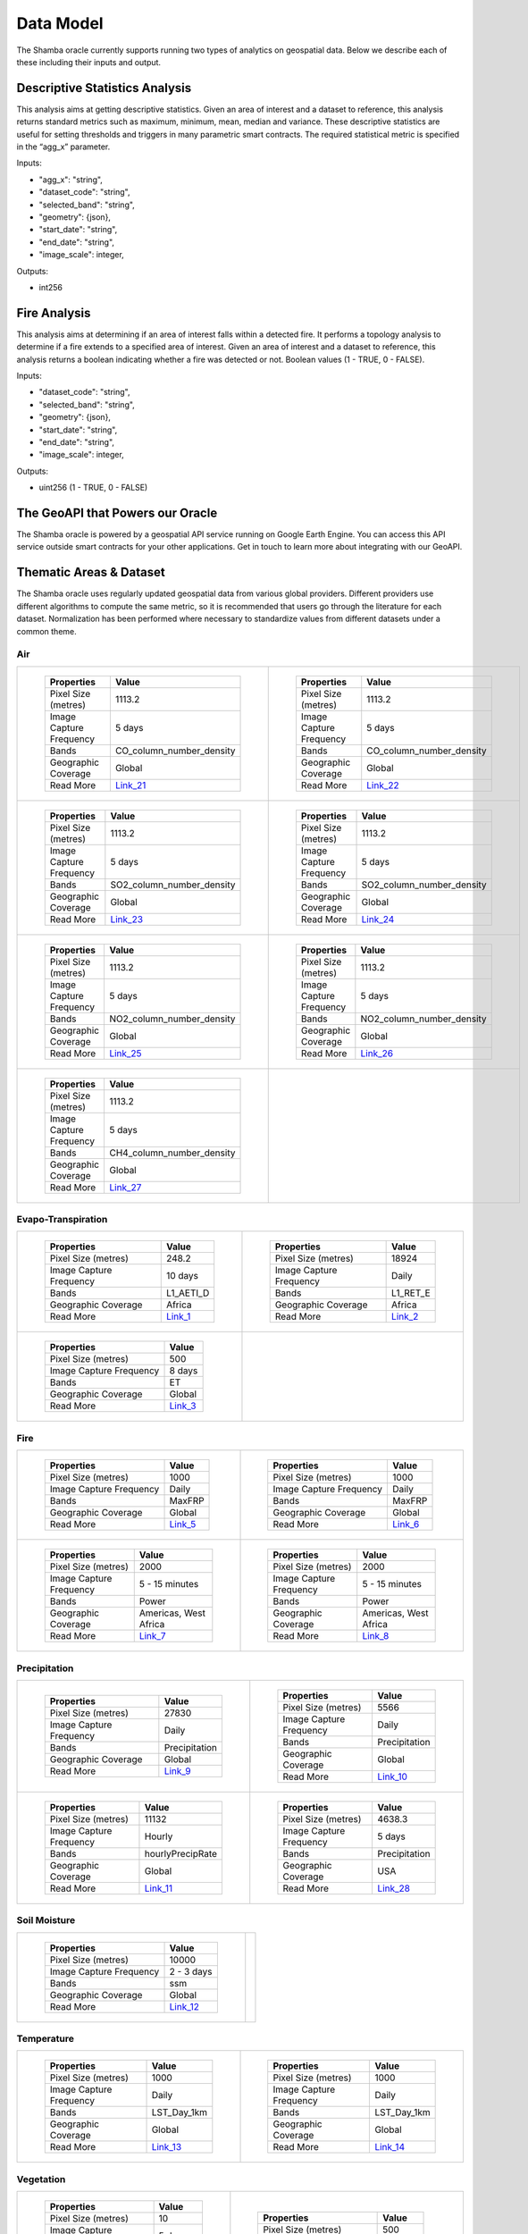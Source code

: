 ==========
Data Model
==========

The Shamba oracle currently supports running two types of analytics on geospatial data. Below we describe each of these including their inputs and output.


Descriptive Statistics Analysis
-------------------------------

This analysis aims at getting descriptive statistics. Given an area of interest and a dataset to reference, this analysis returns standard metrics such as maximum, minimum, mean, median and variance. These descriptive statistics are useful for setting thresholds and triggers in many parametric smart contracts. The required statistical metric is specified in the “agg_x” parameter.


Inputs:

- "agg_x": "string",
- "dataset_code": "string",
- "selected_band": "string",
- "geometry": {json},
- "start_date": "string",
- "end_date": "string",
- "image_scale": integer,

Outputs:

- int256

Fire Analysis
-------------

This analysis aims at determining if an area of interest falls within a detected fire. It performs a topology analysis to determine if a fire extends to a specified area of interest. Given an area of interest and a dataset to reference, this analysis returns a boolean indicating whether a fire was detected or not. Boolean values (1 - TRUE, 0 - FALSE).

Inputs:

- "dataset_code": "string",
- "selected_band": "string",
- "geometry": {json},
- "start_date": "string",
- "end_date": "string",
- "image_scale": integer,

Outputs:

- uint256 (1 - TRUE, 0 - FALSE)

The GeoAPI that Powers our Oracle
---------------------------------

The Shamba oracle is powered by a geospatial API service running on Google Earth Engine. You can access this API service outside smart contracts for your other applications. Get in touch to learn more about integrating with our GeoAPI.


Thematic Areas & Dataset
------------------------

The Shamba oracle uses regularly updated geospatial data from various global providers. Different providers use different algorithms to compute the same metric, so it is recommended that users go through the literature for each dataset. Normalization has been performed where necessary to standardize values from different datasets under a common theme.

Air
^^^

.. list-table::
   
   
    *   - .. figure:: _static/Shamba_Dataset_Flyers_21.png
                :target: Link_21_
                
                ..

                +--------------------------+--------------------------+
                | Properties               | Value                    |
                +==========================+==========================+
                | Pixel Size (metres)      | 1113.2                   |
                +--------------------------+--------------------------+
                | Image Capture Frequency  | 5 days                   |
                +--------------------------+--------------------------+
                | Bands                    | CO_column_number_density |
                +--------------------------+--------------------------+
                | Geographic Coverage      | Global                   |
                +--------------------------+--------------------------+
                | Read More                | Link_21_                 |
                +--------------------------+--------------------------+

        - .. figure:: _static/Shamba_Dataset_Flyers_22.png
                :target: Link_22_

                ..

                +--------------------------+--------------------------+
                | Properties               | Value                    |
                +==========================+==========================+
                | Pixel Size (metres)      | 1113.2                   |
                +--------------------------+--------------------------+
                | Image Capture Frequency  | 5 days                   |
                +--------------------------+--------------------------+
                | Bands                    | CO_column_number_density |
                +--------------------------+--------------------------+
                | Geographic Coverage      | Global                   |
                +--------------------------+--------------------------+
                | Read More                | Link_22_                 |
                +--------------------------+--------------------------+
    
    *   - .. figure:: _static/Shamba_Dataset_Flyers_23.png
                :target: Link_23_
                
                ..

                +--------------------------+--------------------------+
                | Properties               | Value                    |
                +==========================+==========================+
                | Pixel Size (metres)      | 1113.2                   |
                +--------------------------+--------------------------+
                | Image Capture Frequency  | 5 days                   |
                +--------------------------+--------------------------+
                | Bands                    | SO2_column_number_density|
                +--------------------------+--------------------------+
                | Geographic Coverage      | Global                   |
                +--------------------------+--------------------------+
                | Read More                | Link_23_                 |
                +--------------------------+--------------------------+

        - .. figure:: _static/Shamba_Dataset_Flyers_24.png
                :target: Link_24_

                ..

                +--------------------------+--------------------------+
                | Properties               | Value                    |
                +==========================+==========================+
                | Pixel Size (metres)      | 1113.2                   |
                +--------------------------+--------------------------+
                | Image Capture Frequency  | 5 days                   |
                +--------------------------+--------------------------+
                | Bands                    | SO2_column_number_density|
                +--------------------------+--------------------------+
                | Geographic Coverage      | Global                   |
                +--------------------------+--------------------------+
                | Read More                | Link_24_                 |
                +--------------------------+--------------------------+

    *   - .. figure:: _static/Shamba_Dataset_Flyers_25.png
                :target: Link_25_
                
                ..

                +--------------------------+--------------------------+
                | Properties               | Value                    |
                +==========================+==========================+
                | Pixel Size (metres)      | 1113.2                   |
                +--------------------------+--------------------------+
                | Image Capture Frequency  | 5 days                   |
                +--------------------------+--------------------------+
                | Bands                    | NO2_column_number_density|
                +--------------------------+--------------------------+
                | Geographic Coverage      | Global                   |
                +--------------------------+--------------------------+
                | Read More                | Link_25_                 |
                +--------------------------+--------------------------+

        - .. figure:: _static/Shamba_Dataset_Flyers_26.png
                :target: Link_26_

                ..

                +--------------------------+--------------------------+
                | Properties               | Value                    |
                +==========================+==========================+
                | Pixel Size (metres)      | 1113.2                   |
                +--------------------------+--------------------------+
                | Image Capture Frequency  | 5 days                   |
                +--------------------------+--------------------------+
                | Bands                    | NO2_column_number_density|
                +--------------------------+--------------------------+
                | Geographic Coverage      | Global                   |
                +--------------------------+--------------------------+
                | Read More                | Link_26_                 |
                +--------------------------+--------------------------+

    *   - .. figure:: _static/Shamba_Dataset_Flyers_27.png
                :target: Link_27_

                ..

                +--------------------------+--------------------------+
                | Properties               | Value                    |
                +==========================+==========================+
                | Pixel Size (metres)      | 1113.2                   |
                +--------------------------+--------------------------+
                | Image Capture Frequency  | 5 days                   |
                +--------------------------+--------------------------+
                | Bands                    | CH4_column_number_density|
                +--------------------------+--------------------------+
                | Geographic Coverage      | Global                   |
                +--------------------------+--------------------------+
                | Read More                | Link_27_                 |
                +--------------------------+--------------------------+
                
        -

Evapo-Transpiration
^^^^^^^^^^^^^^^^^^^

.. list-table:: 

    *   - .. figure:: _static/Shamba_Dataset_Flyers_01.png
                :target: Link_1_
                
                ..

                +--------------------------+--------------------------+
                | Properties               | Value                    |
                +==========================+==========================+
                | Pixel Size (metres)      | 248.2                    |
                +--------------------------+--------------------------+
                | Image Capture Frequency  | 10 days                  |
                +--------------------------+--------------------------+
                | Bands                    | L1_AETI_D                |
                +--------------------------+--------------------------+
                | Geographic Coverage      | Africa                   |
                +--------------------------+--------------------------+
                | Read More                | Link_1_                  |
                +--------------------------+--------------------------+

        - .. figure:: _static/Shamba_Dataset_Flyers_02.png
                :target: Link_2_

                ..

                +--------------------------+--------------------------+
                | Properties               | Value                    |
                +==========================+==========================+
                | Pixel Size (metres)      | 18924                    |
                +--------------------------+--------------------------+
                | Image Capture Frequency  | Daily                    |
                +--------------------------+--------------------------+
                | Bands                    | L1_RET_E                 |
                +--------------------------+--------------------------+
                | Geographic Coverage      | Africa                   |
                +--------------------------+--------------------------+
                | Read More                | Link_2_                  |
                +--------------------------+--------------------------+
    
    *   - .. figure:: _static/Shamba_Dataset_Flyers_03.png
                :target: Link_3_

                ..

                +--------------------------+--------------------------+
                | Properties               | Value                    |
                +==========================+==========================+
                | Pixel Size (metres)      | 500                      |
                +--------------------------+--------------------------+
                | Image Capture Frequency  | 8 days                   |
                +--------------------------+--------------------------+
                | Bands                    | ET                       |
                +--------------------------+--------------------------+
                | Geographic Coverage      | Global                   |
                +--------------------------+--------------------------+
                | Read More                | Link_3_                  |
                +--------------------------+--------------------------+
                
        -

Fire
^^^^

.. list-table:: 

    *   - .. figure:: _static/Shamba_Dataset_Flyers_17.png
                :target: Link_5_

                ..

                +--------------------------+--------------------------+
                | Properties               | Value                    |
                +==========================+==========================+
                | Pixel Size (metres)      | 1000                     |
                +--------------------------+--------------------------+
                | Image Capture Frequency  | Daily                    |
                +--------------------------+--------------------------+
                | Bands                    | MaxFRP                   |
                +--------------------------+--------------------------+
                | Geographic Coverage      | Global                   |
                +--------------------------+--------------------------+
                | Read More                | Link_5_                  |
                +--------------------------+--------------------------+
                
        - .. figure:: _static/Shamba_Dataset_Flyers_18.png
                :target: Link_6_

                ..

                +--------------------------+--------------------------+
                | Properties               | Value                    |
                +==========================+==========================+
                | Pixel Size (metres)      | 1000                     |
                +--------------------------+--------------------------+
                | Image Capture Frequency  | Daily                    |
                +--------------------------+--------------------------+
                | Bands                    | MaxFRP                   |
                +--------------------------+--------------------------+
                | Geographic Coverage      | Global                   |
                +--------------------------+--------------------------+
                | Read More                | Link_6_                  |
                +--------------------------+--------------------------+
                
    *   - .. figure:: _static/Shamba_Dataset_Flyers_19.png
                :target: Link_7_

                ..

                +--------------------------+--------------------------+
                | Properties               | Value                    |
                +==========================+==========================+
                | Pixel Size (metres)      | 2000                     |
                +--------------------------+--------------------------+
                | Image Capture Frequency  | 5 - 15 minutes           |
                +--------------------------+--------------------------+
                | Bands                    | Power                    |
                +--------------------------+--------------------------+
                | Geographic Coverage      | Americas, West Africa    |
                +--------------------------+--------------------------+
                | Read More                | Link_7_                  |
                +--------------------------+--------------------------+
                
        - .. figure:: _static/Shamba_Dataset_Flyers_20.png
                :target: Link_8_

                ..

                +--------------------------+--------------------------+
                | Properties               | Value                    |
                +==========================+==========================+
                | Pixel Size (metres)      | 2000                     |
                +--------------------------+--------------------------+
                | Image Capture Frequency  | 5 - 15 minutes           |
                +--------------------------+--------------------------+
                | Bands                    | Power                    |
                +--------------------------+--------------------------+
                | Geographic Coverage      | Americas, West Africa    |
                +--------------------------+--------------------------+
                | Read More                | Link_8_                  |
                +--------------------------+--------------------------+

Precipitation
^^^^^^^^^^^^^

.. list-table:: 

    *   - .. figure:: _static/Shamba_Dataset_Flyers_05.png
                :target: Link_9_

                ..

                +--------------------------+--------------------------+
                | Properties               | Value                    |
                +==========================+==========================+
                | Pixel Size (metres)      | 27830                    |
                +--------------------------+--------------------------+
                | Image Capture Frequency  | Daily                    |
                +--------------------------+--------------------------+
                | Bands                    | Precipitation            |
                +--------------------------+--------------------------+
                | Geographic Coverage      | Global                   |
                +--------------------------+--------------------------+
                | Read More                | Link_9_                  |
                +--------------------------+--------------------------+
                
        - .. figure:: _static/Shamba_Dataset_Flyers_06.png
                :target: Link_10_

                ..

                +--------------------------+--------------------------+
                | Properties               | Value                    |
                +==========================+==========================+
                | Pixel Size (metres)      | 5566                     |
                +--------------------------+--------------------------+
                | Image Capture Frequency  | Daily                    |
                +--------------------------+--------------------------+
                | Bands                    | Precipitation            |
                +--------------------------+--------------------------+
                | Geographic Coverage      | Global                   |
                +--------------------------+--------------------------+
                | Read More                | Link_10_                 |
                +--------------------------+--------------------------+
                
    *   - .. figure:: _static/Shamba_Dataset_Flyers_07.png
                :target: Link_11_

                ..

                +--------------------------+--------------------------+
                | Properties               | Value                    |
                +==========================+==========================+
                | Pixel Size (metres)      | 11132                    |
                +--------------------------+--------------------------+
                | Image Capture Frequency  | Hourly                   |
                +--------------------------+--------------------------+
                | Bands                    | hourlyPrecipRate         |
                +--------------------------+--------------------------+
                | Geographic Coverage      | Global                   |
                +--------------------------+--------------------------+
                | Read More                | Link_11_                 |
                +--------------------------+--------------------------+
                
        - .. figure:: _static/Shamba_Dataset_Flyers_28.png
                :target: Link_28_

                ..

                +--------------------------+--------------------------+
                | Properties               | Value                    |
                +==========================+==========================+
                | Pixel Size (metres)      | 4638.3                   |
                +--------------------------+--------------------------+
                | Image Capture Frequency  | 5 days                   |
                +--------------------------+--------------------------+
                | Bands                    | Precipitation            |
                +--------------------------+--------------------------+
                | Geographic Coverage      | USA                      |
                +--------------------------+--------------------------+
                | Read More                | Link_28_                 |
                +--------------------------+--------------------------+
 

Soil Moisture
^^^^^^^^^^^^^

.. list-table:: 

    *   - .. figure:: _static/Shamba_Dataset_Flyers_08.png
                :target: Link_12_

                ..

                +--------------------------+--------------------------+
                | Properties               | Value                    |
                +==========================+==========================+
                | Pixel Size (metres)      | 10000                    |
                +--------------------------+--------------------------+
                | Image Capture Frequency  | 2 - 3 days               |
                +--------------------------+--------------------------+
                | Bands                    | ssm                      |
                +--------------------------+--------------------------+
                | Geographic Coverage      | Global                   |
                +--------------------------+--------------------------+
                | Read More                | Link_12_                 |
                +--------------------------+--------------------------+
        -

Temperature
^^^^^^^^^^^

.. list-table:: 

    *   - .. figure:: _static/Shamba_Dataset_Flyers_09.png
                :target: Link_13_

                ..

                +--------------------------+--------------------------+
                | Properties               | Value                    |
                +==========================+==========================+
                | Pixel Size (metres)      | 1000                     |
                +--------------------------+--------------------------+
                | Image Capture Frequency  | Daily                    |
                +--------------------------+--------------------------+
                | Bands                    | LST_Day_1km              |
                +--------------------------+--------------------------+
                | Geographic Coverage      | Global                   |
                +--------------------------+--------------------------+
                | Read More                | Link_13_                 |
                +--------------------------+--------------------------+
                
        - .. figure:: _static/Shamba_Dataset_Flyers_10.png
                :target: Link_14_

                ..

                +--------------------------+--------------------------+
                | Properties               | Value                    |
                +==========================+==========================+
                | Pixel Size (metres)      | 1000                     |
                +--------------------------+--------------------------+
                | Image Capture Frequency  | Daily                    |
                +--------------------------+--------------------------+
                | Bands                    | LST_Day_1km              |
                +--------------------------+--------------------------+
                | Geographic Coverage      | Global                   |
                +--------------------------+--------------------------+
                | Read More                | Link_14_                 |
                +--------------------------+--------------------------+
                
Vegetation
^^^^^^^^^^

.. list-table:: 

    *   - .. figure:: _static/Shamba_Dataset_Flyers_04.png
                :target: Link_15_
                
                ..

                +--------------------------+--------------------------+
                | Properties               | Value                    |
                +==========================+==========================+
                | Pixel Size (metres)      | 10                       |
                +--------------------------+--------------------------+
                | Image Capture Frequency  | 5 days                   |
                +--------------------------+--------------------------+
                | Bands                    | NDVI, EVI                |
                +--------------------------+--------------------------+
                | Geographic Coverage      | Global                   |
                +--------------------------+--------------------------+
                | Read More                | Link_15_                 |
                +--------------------------+--------------------------+
                
        - .. figure:: _static/Shamba_Dataset_Flyers_11.png
                :target: Link_16_
                
                ..

                +--------------------------+--------------------------+
                | Properties               | Value                    |
                +==========================+==========================+
                | Pixel Size (metres)      | 500                      |
                +--------------------------+--------------------------+
                | Image Capture Frequency  | 4 days                   |
                +--------------------------+--------------------------+
                | Bands                    | Fpar, Lai                |
                +--------------------------+--------------------------+
                | Geographic Coverage      | Global                   |
                +--------------------------+--------------------------+
                | Read More                | Link_16_                 |
                +--------------------------+--------------------------+
                
    *   - .. figure:: _static/Shamba_Dataset_Flyers_12.png
                :target: Link_17_
                
                ..

                +--------------------------+--------------------------+
                | Properties               | Value                    |
                +==========================+==========================+
                | Pixel Size (metres)      | 250                      |
                +--------------------------+--------------------------+
                | Image Capture Frequency  | 16 days                  |
                +--------------------------+--------------------------+
                | Bands                    | NDVI, EVI                |
                +--------------------------+--------------------------+
                | Geographic Coverage      | Global                   |
                +--------------------------+--------------------------+
                | Read More                | Link_17_                 |
                +--------------------------+--------------------------+
                
        - .. figure:: _static/Shamba_Dataset_Flyers_13.png
                :target: Link_18_
                
                ..

                +--------------------------+--------------------------+
                | Properties               | Value                    |
                +==========================+==========================+
                | Pixel Size (metres)      | 250                      |
                +--------------------------+--------------------------+
                | Image Capture Frequency  | 16 days                  |
                +--------------------------+--------------------------+
                | Bands                    | NDVI, EVI                |
                +--------------------------+--------------------------+
                | Geographic Coverage      | Global                   |
                +--------------------------+--------------------------+
                | Read More                | Link_18_                 |
                +--------------------------+--------------------------+
                
    *   - .. figure:: _static/Shamba_Dataset_Flyers_14.png
                :target: Link_19_
                
                ..

                +--------------------------+--------------------------+
                | Properties               | Value                    |
                +==========================+==========================+
                | Pixel Size (metres)      | 500                      |
                +--------------------------+--------------------------+
                | Image Capture Frequency  | 8 days                   |
                +--------------------------+--------------------------+
                | Bands                    | Fpar, Lai                |
                +--------------------------+--------------------------+
                | Geographic Coverage      | Global                   |
                +--------------------------+--------------------------+
                | Read More                | Link_19_                 |
                +--------------------------+--------------------------+
                
        - .. figure:: _static/Shamba_Dataset_Flyers_15.png
                :target: Link_20_
                
                ..

                +--------------------------+--------------------------+
                | Properties               | Value                    |
                +==========================+==========================+
                | Pixel Size (metres)      | 500                      |
                +--------------------------+--------------------------+
                | Image Capture Frequency  | 16 days                  |
                +--------------------------+--------------------------+
                | Bands                    | NDVI, EVI, EVI2          |
                +--------------------------+--------------------------+
                | Geographic Coverage      | Global                   |
                +--------------------------+--------------------------+
                | Read More                | Link_20_                 |
                +--------------------------+--------------------------+

    *   - .. figure:: _static/Shamba_Dataset_Flyers_29.png
                :target: Link_29_
                
                ..

                +--------------------------+--------------------------+
                | Properties               | Value                    |
                +==========================+==========================+
                | Pixel Size (metres)      | 30                       |
                +--------------------------+--------------------------+
                | Image Capture Frequency  | 16 days                  |
                +--------------------------+--------------------------+
                | Bands                    | GPP                      |
                +--------------------------+--------------------------+
                | Geographic Coverage      | USA                      |
                +--------------------------+--------------------------+
                | Read More                | Link_29_                 |
                +--------------------------+--------------------------+
                
        - .. figure:: _static/Shamba_Dataset_Flyers_30.png
                :target: Link_30_
                
                ..

                +--------------------------+--------------------------+
                | Properties               | Value                    |
                +==========================+==========================+
                | Pixel Size (metres)      | 250                      |
                +--------------------------+--------------------------+
                | Image Capture Frequency  | 8 days                   |
                +--------------------------+--------------------------+
                | Bands                    | GPP                      |
                +--------------------------+--------------------------+
                | Geographic Coverage      | USA                      |
                +--------------------------+--------------------------+
                | Read More                | Link_30_                 |
                +--------------------------+--------------------------+

    *   - .. figure:: _static/Shamba_Dataset_Flyers_31.png
                :target: Link_31_
                
                ..

                +--------------------------+--------------------------+
                | Properties               | Value                    |
                +==========================+==========================+
                | Pixel Size (metres)      | 500                      |
                +--------------------------+--------------------------+
                | Image Capture Frequency  | 8 days                   |
                +--------------------------+--------------------------+
                | Bands                    | Gpp                      |
                +--------------------------+--------------------------+
                | Geographic Coverage      | Global                   |
                +--------------------------+--------------------------+
                | Read More                | Link_31_                 |
                +--------------------------+--------------------------+
                
        - .. figure:: _static/Shamba_Dataset_Flyers_32.png
                :target: Link_32_
                
                ..

                +--------------------------+--------------------------+
                | Properties               | Value                    |
                +==========================+==========================+
                | Pixel Size (metres)      | 500                      |
                +--------------------------+--------------------------+
                | Image Capture Frequency  | 8 days                   |
                +--------------------------+--------------------------+
                | Bands                    | Gpp                      |
                +--------------------------+--------------------------+
                | Geographic Coverage      | Global                   |
                +--------------------------+--------------------------+
                | Read More                | Link_32_                 |
                +--------------------------+--------------------------+
                
.. _Link_3: https://developers.google.com/earth-engine/datasets/catalog/MODIS_006_MOD16A2
.. _Link_1: https://developers.google.com/earth-engine/datasets/catalog/FAO_WAPOR_2_L1_AETI_D
.. _Link_2: https://developers.google.com/earth-engine/datasets/catalog/FAO_WAPOR_2_L1_RET_E
.. _Link_7: https://developers.google.com/earth-engine/datasets/catalog/NOAA_GOES_16_FDCF
.. _Link_8: https://developers.google.com/earth-engine/datasets/catalog/NOAA_GOES_17_FDCF
.. _Link_5: https://developers.google.com/earth-engine/datasets/catalog/MODIS_006_MOD14A1
.. _Link_6: https://developers.google.com/earth-engine/datasets/catalog/MODIS_006_MYD14A1
.. _Link_10: https://developers.google.com/earth-engine/datasets/catalog/UCSB-CHG_CHIRPS_DAILY
.. _Link_11: https://developers.google.com/earth-engine/datasets/catalog/JAXA_GPM_L3_GSMaP_v6_operational
.. _Link_9: https://developers.google.com/earth-engine/datasets/catalog/NOAA_PERSIANN-CDR
.. _Link_12: https://developers.google.com/earth-engine/datasets/catalog/NASA_USDA_HSL_SMAP10KM_soil_moisture
.. _Link_13: https://developers.google.com/earth-engine/datasets/catalog/MODIS_006_MOD11A1
.. _Link_14: https://developers.google.com/earth-engine/datasets/catalog/MODIS_006_MYD11A1
.. _Link_16: https://developers.google.com/earth-engine/datasets/catalog/MODIS_006_MCD15A3H
.. _Link_17: https://developers.google.com/earth-engine/datasets/catalog/MODIS_006_MOD13Q1
.. _Link_18: https://developers.google.com/earth-engine/datasets/catalog/MODIS_006_MYD13Q1
.. _Link_19: https://developers.google.com/earth-engine/datasets/catalog/MODIS_006_MYD15A2H
.. _Link_15: https://developers.google.com/earth-engine/datasets/catalog/COPERNICUS_S2_SR
.. _Link_20: https://developers.google.com/earth-engine/datasets/catalog/NOAA_VIIRS_001_VNP13A1
.. _Link_21: https://developers.google.com/earth-engine/datasets/catalog/COPERNICUS_S5P_NRTI_L3_CO
.. _Link_22: https://developers.google.com/earth-engine/datasets/catalog/COPERNICUS_S5P_OFFL_L3_CO
.. _Link_23: https://developers.google.com/earth-engine/datasets/catalog/COPERNICUS_S5P_NRTI_L3_SO2
.. _Link_24: https://developers.google.com/earth-engine/datasets/catalog/COPERNICUS_S5P_OFFL_L3_SO2
.. _Link_25: https://developers.google.com/earth-engine/datasets/catalog/COPERNICUS_S5P_NRTI_L3_NO2
.. _Link_26: https://developers.google.com/earth-engine/datasets/catalog/COPERNICUS_S5P_OFFL_L3_NO2
.. _Link_27: https://developers.google.com/earth-engine/datasets/catalog/COPERNICUS_S5P_OFFL_L3_CH4
.. _Link_28: https://developers.google.com/earth-engine/datasets/catalog/GRIDMET_DROUGHT
.. _Link_29: https://developers.google.com/earth-engine/datasets/catalog/UMT_NTSG_v2_LANDSAT_GPP
.. _Link_30: https://developers.google.com/earth-engine/datasets/catalog/UMT_NTSG_v2_MODIS_GPP
.. _Link_31: https://developers.google.com/earth-engine/datasets/catalog/MODIS_006_MYD17A2H
.. _Link_32: https://developers.google.com/earth-engine/datasets/catalog/MODIS_006_MOD17A2H